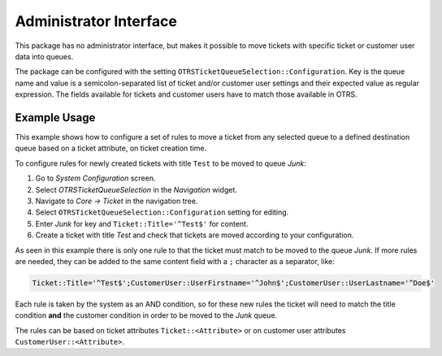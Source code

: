 Administrator Interface
=======================

This package has no administrator interface, but makes it possible to move tickets with specific ticket or customer user data into queues.

The package can be configured with the setting ``OTRSTicketQueueSelection::Configuration``. Key is the queue name and value is a semicolon-separated list of ticket and/or customer user settings and their expected value as regular expression. The fields available for tickets and customer users have to match those available in OTRS.


Example Usage
-------------

This example shows how to configure a set of rules to move a ticket from any selected queue to a defined destination queue based on a ticket attribute, on ticket creation time.

To configure rules for newly created tickets with title ``Test`` to be moved to queue *Junk*:

1. Go to *System Configuration* screen.
2. Select *OTRSTicketQueueSelection* in the *Navigation* widget.
3. Navigate to *Core → Ticket* in the navigation tree.
4. Select ``OTRSTicketQueueSelection::Configuration`` setting for editing.
5. Enter *Junk* for key and ``Ticket::Title='^Test$'`` for content.
6. Create a ticket with title *Test* and check that tickets are moved according to your configuration.

As seen in this example there is only one rule to that the ticket must match to be moved to the queue *Junk*. If more rules are needed, they can be added to the same content field with a ``;`` character as a separator, like:

.. code-block:: none

   Ticket::Title='^Test$';CustomerUser::UserFirstname='^John$';CustomerUser::UserLastname='^Doe$'

Each rule is taken by the system as an AND condition, so for these new rules the ticket will need to match the title condition **and** the customer condition in order to be moved to the *Junk* queue.

The rules can be based on ticket attributes ``Ticket::<Attribute>`` or on customer user attributes ``CustomerUser::<Attribute>``.

